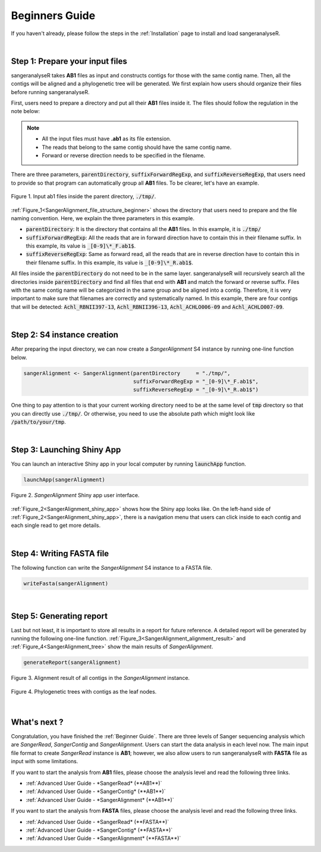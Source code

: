 Beginners Guide
===============

If you haven't already, please follow the steps in the :ref:`Installation` page to install and load sangeranalyseR.

|

Step 1: Prepare your input files
-------------------------------

sangeranalyseR takes **AB1** files as input and constructs contigs for those with the same contig name. Then, all the contigs will be aligned and a phylogenetic tree will be generated. We first explain how users should organize their files before running sangeranalyseR.

First, users need to prepare a directory and put all their **AB1** files inside it. The files should follow the regulation in the note below:

.. note::

  * All the input files must have **.ab1** as its file extension.
  * The reads that belong to the same contig should have the same contig name.
  * Forward or reverse direction needs to be specified in the filename.

There are three parameters, :code:`parentDirectory`, :code:`suffixForwardRegExp`, and :code:`suffixReverseRegExp`, that users need to provide so that program can automatically group all **AB1** files. To be clearer, let's have an example.

.. _SangerAlignment_file_structure_beginner:
.. figure::  ../image/SangerAlignment_file_structure_beginner.png
   :align:   center
   :scale:   50 %

   Figure 1. Input ab1 files inside the parent directory, :code:`./tmp/`.


:ref:`Figure_1<SangerAlignment_file_structure_beginner>` shows the directory that users need to prepare and the file naming convention. Here, we explain the three parameters in this example.

* :code:`parentDirectory`: It is the directory that contains all the **AB1** files. In this example, it is :code:`./tmp/`

* :code:`suffixForwardRegExp`: All the reads that are in forward direction have to contain this in their filename suffix. In this example, its value is :code:`_[0-9]\*_F.ab1$`.

* :code:`suffixReverseRegExp`: Same as forward read, all the reads that are in reverse direction have to contain this in their filename suffix. In this example, its value is :code:`_[0-9]\*_R.ab1$`.

All files inside the :code:`parentDirectory` do not need to be in the same layer. sangeranalyseR will recursively search all the directories inside :code:`parentDirectory` and find all files that end with **AB1** and match the forward or reverse suffix. Files with the same contig name will be categorized in the same group and be aligned into a contig. Therefore, it is very important to make sure that filenames are correctly and systematically named. In this example, there are four contigs that will be detected: :code:`Achl_RBNII397-13`, :code:`Achl_RBNII396-13`, :code:`Achl_ACHLO006-09` and :code:`Achl_ACHLO007-09`.

|

Step 2: S4 instance creation
----------------------------
After preparing the input directory, we can now create a *SangerAlignment* S4 instance by running one-line function below.

.. code-block:: R

   sangerAlignment <- SangerAlignment(parentDirectory     = "./tmp/",
                                      suffixForwardRegExp = "_[0-9]\*_F.ab1$",
                                      suffixReverseRegExp = "_[0-9]\*_R.ab1$")

One thing to pay attention to is that your current working directory need to be at the same level of :code:`tmp` directory so that you can directly use :code:`./tmp/`. Or otherwise, you need to use the absolute path which might look like :code:`/path/to/your/tmp`.

|

Step 3: Launching Shiny App
---------------------------
You can launch an interactive Shiny app in your local computer by running :code:`launchApp` function.

.. code-block:: R

   launchApp(sangerAlignment)

.. _SangerAlignment_shiny_app:
.. figure::  ../image/SangerAlignment_shiny_app.png
   :align:   center

   Figure 2. *SangerAlignment* Shiny app user interface.

:ref:`Figure_2<SangerAlignment_shiny_app>` shows how the Shiny app looks like. On the left-hand side of :ref:`Figure_2<SangerAlignment_shiny_app>`, there is a navigation menu that users can click inside to each contig and each single read to get more details.

|

Step 4: Writing FASTA file
--------------------------
The following function can write the *SangerAlignment* S4 instance to a FASTA file.

.. code-block:: R

   writeFasta(sangerAlignment)

|

Step 5: Generating report
-------------------------
Last but not least, it is important to store all results in a report for future reference. A detailed report will be generated by running the following one-line function. :ref:`Figure_3<SangerAlignment_alignment_result>` and :ref:`Figure_4<SangerAlignment_tree>` show the main results of *SangerAlignment*.

.. code-block:: R

   generateReport(sangerAlignment)

.. _SangerAlignment_alignment_result:
.. figure::  ../image/SangerAlignment_alignment_result.png
   :align:   center

   Figure 3. Alignment result of all contigs in the *SangerAlignment* instance.


.. _SangerAlignment_tree:
.. figure::  ../image/SangerAlignment_tree.png
   :align:   center
   :scale:   30 %

   Figure 4. Phylogenetic trees with contigs as the leaf nodes.

|


What's next ?
-------------
Congratulation, you have finished the :ref:`Beginner Guide`. There are three levels of Sanger sequencing analysis which are *SangerRead*, *SangerContig* and *SangerAlignment*. Users can start the data analysis in each level now. The main input file format to create *SangerRead* instance is **AB1**; however, we also allow users to run sangeranalyseR with **FASTA** file as input with some limitations.

If you want to start the analysis from **AB1** files, please choose the analysis level and read the following three links.

* :ref:`Advanced User Guide - *SangerRead* (**AB1**)`

* :ref:`Advanced User Guide - *SangerContig* (**AB1**)`

* :ref:`Advanced User Guide - *SangerAlignment* (**AB1**)`


If you want to start the analysis from **FASTA** files, please choose the analysis level and read the following three links.

* :ref:`Advanced User Guide - *SangerRead* (**FASTA**)`

* :ref:`Advanced User Guide - *SangerContig* (**FASTA**)`

* :ref:`Advanced User Guide - *SangerAlignment* (**FASTA**)`
